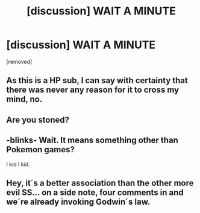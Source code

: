 #+TITLE: [discussion] WAIT A MINUTE

* [discussion] WAIT A MINUTE
:PROPERTIES:
:Author: Lumiellie
:Score: 0
:DateUnix: 1508210723.0
:DateShort: 2017-Oct-17
:FlairText: Discussion
:END:
[removed]


** As this is a HP sub, I can say with certainty that there was never any reason for it to cross my mind, no.
:PROPERTIES:
:Author: Averant
:Score: 22
:DateUnix: 1508212038.0
:DateShort: 2017-Oct-17
:END:


** Are you stoned?
:PROPERTIES:
:Author: UndeadBBQ
:Score: 9
:DateUnix: 1508230328.0
:DateShort: 2017-Oct-17
:END:


** -blinks- Wait. It means something other than Pokemon games?

I kid I kid.
:PROPERTIES:
:Author: LothartheDestroyer
:Score: 2
:DateUnix: 1508211111.0
:DateShort: 2017-Oct-17
:END:


** Hey, it´s a better association than the other more evil SS... on a side note, four comments in and we´re already invoking Godwin´s law.
:PROPERTIES:
:Author: pornomancer90
:Score: 1
:DateUnix: 1508265500.0
:DateShort: 2017-Oct-17
:END:

